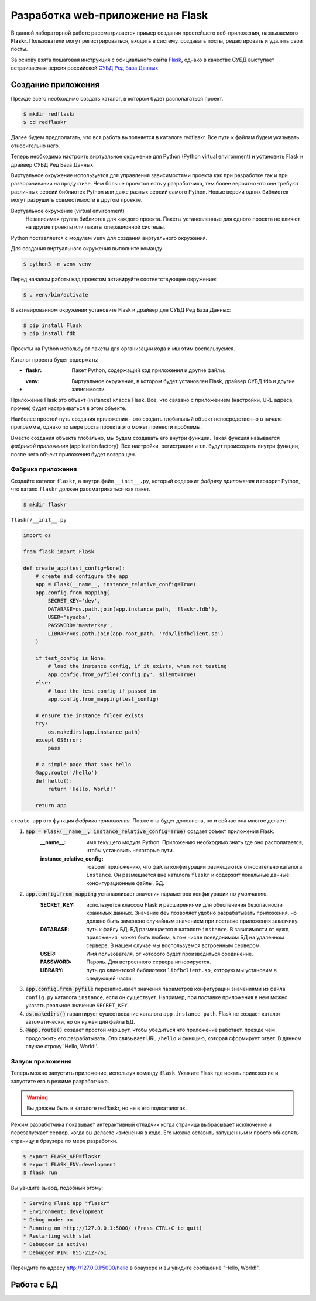 .. _Flask: https://flask.palletsprojects.com/en/2.0.x/tutorial/
.. _СУБД Ред База Данных: https://reddatabase.ru

Разработка web-приложение на Flask
==================================

В данной лабораторной работе рассматривается пример создания простейшего веб-приложения, назвываемого **Flaskr**. Пользователи могут регистрироваться, входить в систему, создавать посты, редактировать и удалять свои посты.

За основу взята пошаговая инструкция с официального сайта `Flask`_, однако в качестве СУБД выступает встраиваемая версия российской `СУБД Ред База Данных`_.

Создание приложения
-------------------

Прежде всего необходимо создать каталог, в котором будет располагаться проект.

.. code-block:: bash

    $ mkdir redflaskr
    $ cd redflaskr

Далее будем предполагать, что вся работа выполняется в каталоге redflaskr. Все пути к файлам будем указывать относительно него.

Теперь необходимо настроить виртуальное окружение для Python (Python virtual environment) и установить Flask и драйвер СУБД Ред База Данных.

Виртуальное окружение используется для управления зависимостями проекта как при разработке так и при разворачивании на продуктиве. Чем больше проектов есть у разработчика, тем более вероятно что они требуют различных версий библиотек Python или даже разных версий самого Python. Новые версии одних библиотек могут разрушить совместимости в другом проекте.

Виртуальное окружение (virtual environment)
    Независимая группа библиотек для каждого проекта. Пакеты установленные для одного проекта не влияют на другие проекты или пакеты операционной системы.

Python поставляется с модулем ``venv`` для создания виртуального окружения.

Для создания виртуального окружения выполните команду

.. code-block:: bash

    $ python3 -m venv venv

Перед началом работы над проектом активируйте соответствующее окружение:

.. code-block:: bash

    $ . venv/bin/activate

В активированном окружении установите Flask и драйвер для СУБД Ред База Данных:

.. code-block:: bash

    $ pip install Flask
    $ pip install fdb

Проекты на Python используют пакеты для организации кода и мы этим воспользуемся.

Каталог проекта будет содержать:

* :flaskr: Пакет Python, содержащий код приложения и другие файлы.
* :venv: Виртуальное окружение, в котором будет установлен Flask, драйвер СУБД fdb и другие зависимости.

Приложение Flask это объект (instance) класса Flask. Все, что связано с приложением (настройки, URL адреса, прочее) будет настраиваться в этом объекте.

Наиболее простой путь создания приложения - это создать глобальный объект непосредственно в начале программы, однако по мере роста проекта это может принести проблемы.

Вместо создания объекта глобально, мы будем создавать его внутри функции. Такая функция называется *фабрикой приложения* (application factory). Все настройки, регистрации и т.п. будут происходить внутри функции, после чего объект приложения будет возвращен.

Фабрика приложения
""""""""""""""""""

Создайте каталог ``flaskr``, а внутри файл ``__init__.py``, который содержит *фабрику приложения* и говорит Python, что катало ``flaskr`` должен рассматриваться как пакет.

.. code-block:: bash

    $ mkdir flaskr

``flaskr/__init__.py``

.. code-block:: python

    import os

    from flask import Flask

    def create_app(test_config=None):
        # create and configure the app
        app = Flask(__name__, instance_relative_config=True)
        app.config.from_mapping(
            SECRET_KEY='dev',
            DATABASE=os.path.join(app.instance_path, 'flaskr.fdb'),
            USER='sysdba',
            PASSWORD='masterkey',
            LIBRARY=os.path.join(app.root_path, 'rdb/libfbclient.so')
        )

        if test_config is None:
            # load the instance config, if it exists, when not testing
            app.config.from_pyfile('config.py', silent=True)
        else:
            # load the test config if passed in
            app.config.from_mapping(test_config)

        # ensure the instance folder exists
        try:
            os.makedirs(app.instance_path)
        except OSError:
            pass

        # a simple page that says hello
        @app.route('/hello')
        def hello():
            return 'Hello, World!'

        return app

``create_app`` это функция *фабрика приложения*. Позже она будет дополнена, но и сейчас она многое делает:

#. :code:`app = Flask(__name__, instance_relative_config=True)` создает объект приложения Flask.
    :__name__: имя текущего модуля Python. Приложению необходимо знать где оно располагается, чтобы установить некоторые пути.
    :instance_relative_config: говорит приложению, что файлы конфигурации размещаются относительно каталога ``instance``. Он размещается вне каталога ``flaskr`` и содержит локальные данные: конфигурационные файлы, БД.

#. :code:`app.config.from_mapping` устанавливает значения параметров конфигурации по умолчанию.
    :SECRET_KEY: используется классом Flask и расширениями для обеспечения безопасности хранимых данных. Значение ``dev`` позволяет удобно разрабатывать приложения, но должно быть заменено случайным значением при поставке приложения заказчику.
    :DATABASE: путь к файлу БД. БД размещается в каталоге ``instance``. В зависимости от нужд приложения, может быть любым, в том числе псевдонимом БД на удаленном сервере. В нашем случае мы воспользуемся встроенным сервером.
    :USER: Имя пользователя, от которого будет производиться соединение.
    :PASSWORD: Пароль. Для встроенного сервера игнорируется.
    :LIBRARY: путь до клиентской библиотеки ``libfbclient.so``, которую мы установим в следующей части.

#. :code:`app.config.from_pyfile` перезаписывает значения параметров конфигурации значениями из файла ``config.py`` каталога ``instance``, если он существует. Например, при поставке приложения в нем можно указать реальное значение ``SECRET_KEY``.

#. :code:`os.makedirs()` гарантирует существование каталога ``app.instance_path``. Flask не создает каталог автоматически, но он нужен для файла БД.

#. :code:`@app.route()` создает простой маршрут, чтобы убедиться что приложение работает, прежде чем продолжить его разрабатывать. Это связывает URL ``/hello`` и функцию, которая сформирует ответ. В данном случае строку 'Hello, World!'.

Запуск приложения
"""""""""""""""""

Теперь можно запустить приложение, используя команду :code:`flask`. Укажите Flask где искать приложение и запустите его в режиме разработчика.

.. warning:: Вы должны быть в каталоге redflaskr, но не в его подкаталогах.

Режим разработчика показывает интерактивный отладчик когда страница выбрасывает исключение и перезапускает сервер, когда вы делаете изменения в коде. Его можно оставить запущенным и просто обновлять страницу в браузере по мере разработки.

.. code-block:: bash

    $ export FLASK_APP=flaskr
    $ export FLASK_ENV=development
    $ flask run

Вы увидите вывод, подобный этому:

.. code-block:: console

  * Serving Flask app "flaskr"
  * Environment: development
  * Debug mode: on
  * Running on http://127.0.0.1:5000/ (Press CTRL+C to quit)
  * Restarting with stat
  * Debugger is active!
  * Debugger PIN: 855-212-761

Перейдите по адресу http://127.0.0.1:5000/hello в браузере и вы увидите сообщение "Hello, World!".

Работа с БД
-----------

